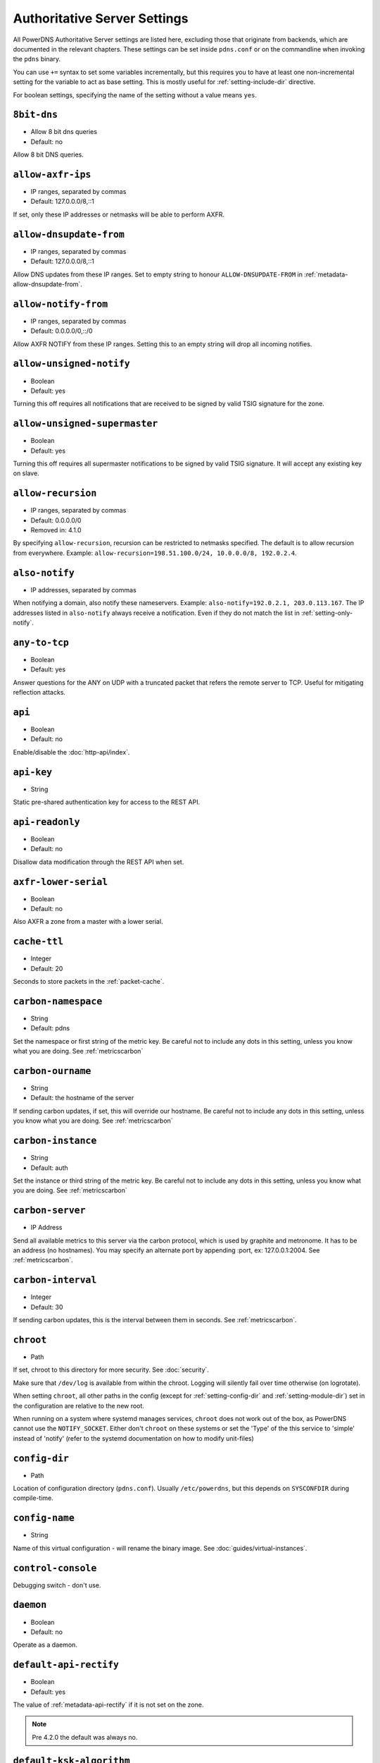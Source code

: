 Authoritative Server Settings
=============================

All PowerDNS Authoritative Server settings are listed here, excluding
those that originate from backends, which are documented in the relevant
chapters. These settings can be set inside ``pdns.conf`` or on the
commandline when invoking the ``pdns`` binary.

You can use ``+=`` syntax to set some variables incrementally, but this
requires you to have at least one non-incremental setting for the
variable to act as base setting. This is mostly useful for
:ref:`setting-include-dir` directive.

For boolean settings, specifying the name of the setting without a value
means ``yes``.

.. _setting-8bit-dns:

``8bit-dns``
------------

-  Allow 8 bit dns queries
-  Default: no

.. versionadded:: 4.0.0

Allow 8 bit DNS queries.

.. _setting-allow-axfr-ips:

``allow-axfr-ips``
------------------

-  IP ranges, separated by commas
-  Default: 127.0.0.0/8,::1

If set, only these IP addresses or netmasks will be able to perform
AXFR.

.. _setting-allow-dnsupdate-from:

``allow-dnsupdate-from``
------------------------

-  IP ranges, separated by commas
-  Default: 127.0.0.0/8,::1

Allow DNS updates from these IP ranges. Set to empty string to honour ``ALLOW-DNSUPDATE-FROM`` in :ref:`metadata-allow-dnsupdate-from`.

.. _setting-allow-notify-from:

``allow-notify-from``
---------------------

-  IP ranges, separated by commas
-  Default: 0.0.0.0/0,::/0

Allow AXFR NOTIFY from these IP ranges. Setting this to an empty string
will drop all incoming notifies.

.. _setting-allow-unsigned-notify:

``allow-unsigned-notify``
-------------------------

-  Boolean
-  Default: yes

.. versionadded:: 4.0.0

Turning this off requires all notifications that are received to be
signed by valid TSIG signature for the zone.

.. _setting-allow-unsigned-supermaster:

``allow-unsigned-supermaster``
------------------------------

-  Boolean
-  Default: yes

.. versionadded:: 4.0.0

Turning this off requires all supermaster notifications to be signed by
valid TSIG signature. It will accept any existing key on slave.

.. _setting-allow-recursion:

``allow-recursion``
-------------------

-  IP ranges, separated by commas
-  Default: 0.0.0.0/0
-  Removed in: 4.1.0

By specifying ``allow-recursion``, recursion can be restricted to
netmasks specified. The default is to allow recursion from everywhere.
Example: ``allow-recursion=198.51.100.0/24, 10.0.0.0/8, 192.0.2.4``.

.. _setting-also-notify:

``also-notify``
---------------

-  IP addresses, separated by commas

When notifying a domain, also notify these nameservers. Example:
``also-notify=192.0.2.1, 203.0.113.167``. The IP addresses listed in
``also-notify`` always receive a notification. Even if they do not match
the list in :ref:`setting-only-notify`.

.. _setting-any-to-tcp:

``any-to-tcp``
--------------

-  Boolean
-  Default: yes

.. versionchanged:: 4.0.1, was 'no' before.

Answer questions for the ANY on UDP with a truncated packet that refers
the remote server to TCP. Useful for mitigating reflection attacks.

.. _setting-api:

``api``
-------

-  Boolean
-  Default: no

Enable/disable the :doc:`http-api/index`.

.. _setting-api-key:

``api-key``
-----------

-  String

.. versionadded:: 4.0.0

Static pre-shared authentication key for access to the REST API.

.. _setting-api-readonly:

``api-readonly``
----------------

-  Boolean
-  Default: no

.. versionadded:: 4.0.0

Disallow data modification through the REST API when set.

.. _setting-axfr-lower-serial:

``axfr-lower-serial``
---------------------

-  Boolean
-  Default: no

.. versionadded:: 4.0.4

Also AXFR a zone from a master with a lower serial.

.. _setting-cache-ttl:

``cache-ttl``
-------------

-  Integer
-  Default: 20

Seconds to store packets in the :ref:`packet-cache`.

.. _setting-carbon-namespace:

``carbon-namespace``
--------------------

-  String
-  Default: pdns

.. versionadded:: 4.2.0

Set the namespace or first string of the metric key. Be careful not to include
any dots in this setting, unless you know what you are doing.
See :ref:`metricscarbon`

.. _setting-carbon-ourname:

``carbon-ourname``
------------------

-  String
-  Default: the hostname of the server

If sending carbon updates, if set, this will override our hostname. Be
careful not to include any dots in this setting, unless you know what
you are doing. See :ref:`metricscarbon`

.. _setting-carbon-instance:

``carbon-instance``
-------------------

-  String
-  Default: auth

.. versionadded:: 4.2.0

Set the instance or third string of the metric key. Be careful not to include
any dots in this setting, unless you know what you are doing.
See :ref:`metricscarbon`

.. _setting-carbon-server:

``carbon-server``
-----------------

-  IP Address

Send all available metrics to this server via the carbon protocol, which
is used by graphite and metronome. It has to be an address (no
hostnames). You may specify an alternate port by appending :port, ex:
127.0.0.1:2004. See :ref:`metricscarbon`.

.. _setting-carbon-interval:

``carbon-interval``
-------------------

-  Integer
-  Default: 30

If sending carbon updates, this is the interval between them in seconds.
See :ref:`metricscarbon`.

.. _setting-chroot:

``chroot``
----------

-  Path

If set, chroot to this directory for more security. See :doc:`security`.

Make sure that ``/dev/log`` is available from within the chroot. Logging
will silently fail over time otherwise (on logrotate).

When setting ``chroot``, all other paths in the config (except for
:ref:`setting-config-dir` and :ref:`setting-module-dir`)
set in the configuration are relative to the new root.

When running on a system where systemd manages services, ``chroot`` does
not work out of the box, as PowerDNS cannot use the ``NOTIFY_SOCKET``.
Either don't ``chroot`` on these systems or set the 'Type' of the this
service to 'simple' instead of 'notify' (refer to the systemd
documentation on how to modify unit-files)

.. _setting-config-dir:

``config-dir``
--------------

-  Path

Location of configuration directory (``pdns.conf``). Usually
``/etc/powerdns``, but this depends on ``SYSCONFDIR`` during
compile-time.

.. _setting-config-name:

``config-name``
---------------

-  String

Name of this virtual configuration - will rename the binary image. See
:doc:`guides/virtual-instances`.

.. _setting-control-console:

``control-console``
-------------------

Debugging switch - don't use.

.. _setting-daemon:

``daemon``
----------

-  Boolean
-  Default: no

Operate as a daemon.

.. _setting-default-api-rectify:

``default-api-rectify``
-----------------------
-  Boolean
-  Default: yes

.. versionadded:: 4.2.0

The value of :ref:`metadata-api-rectify` if it is not set on the zone.

.. note::
  Pre 4.2.0 the default was always no.

.. _setting-default-ksk-algorithms:
.. _setting-default-ksk-algorithm:

``default-ksk-algorithm``
--------------------------

-  String
-  Default: ecdsa256

.. versionchanged:: 4.1.0
  Renamed from ``default-ksk-algorithms``. No longer supports multiple algorithm names.

The algorithm that should be used for the KSK when running
:doc:`pdnsutil secure-zone <manpages/pdnsutil.1>` or using the :doc:`Zone API endpoint <http-api/cryptokey>`
to enable DNSSEC. Must be one of:

* rsasha1
* rsasha256
* rsasha512
* ecdsa256 (ECDSA P-256 with SHA256)
* ecdsa384 (ECDSA P-384 with SHA384)
* ed25519
* ed448

.. note::
  Actual supported algorithms depend on the crypto-libraries
  PowerDNS was compiled against. To check the supported DNSSEC algoritms
  in your build of PowerDNS, run ``pdnsutil list-algorithms``.

.. _setting-default-ksk-size:

``default-ksk-size``
--------------------

-  Integer
-  Default: whichever is default for `default-ksk-algorithm`_

The default keysize for the KSK generated with :doc:`pdnsutil secure-zone <dnssec/pdnsutil>`.
Only relevant for algorithms with non-fixed keysizes (like RSA).

.. _setting-default-soa-name:

``default-soa-name``
--------------------

-  String
-  Default: a.misconfigured.powerdns.server

Name to insert in the SOA record if none set in the backend.

.. _setting-default-soa-edit:

``default-soa-edit``
--------------------

-  String
-  Default: empty

Use this soa-edit value for all zones if no
:ref:`metadata-soa-edit` metadata value is set.

.. _setting-default-soa-edit-signed:

``default-soa-edit-signed``
---------------------------

-  String
-  Default: empty

Use this soa-edit value for all signed zones if no
:ref:`metadata-soa-edit` metadata value is set.
Overrides :ref:`setting-default-soa-edit`

.. _setting-default-soa-mail:

``default-soa-mail``
--------------------

-  String

Mail address to insert in the SOA record if none set in the backend.

.. _setting-default-ttl:

``default-ttl``
---------------

-  Integer
-  Default: 3600

TTL to use when none is provided.

.. _setting-default-zsk-algorithms:
.. _setting-default-zsk-algorithm:

``default-zsk-algorithm``
--------------------------

-  String
-  Default: (empty)

.. versionchanged:: 4.1.0
  Renamed from ``default-zsk-algorithms``. Does no longer support multiple algorithm names.

The algorithm that should be used for the ZSK when running
:doc:`pdnsutil secure-zone <manpages/pdnsutil.1>` or using the :doc:`Zone API endpoint <http-api/cryptokey>`
to enable DNSSEC. Must be one of:

* rsasha1
* rsasha256
* rsasha512
* ecdsa256 (ECDSA P-256 with SHA256)
* ecdsa384 (ECDSA P-384 with SHA384)
* ed25519
* ed448

.. note::
  Actual supported algorithms depend on the crypto-libraries
  PowerDNS was compiled against. To check the supported DNSSEC algoritms
  in your build of PowerDNS, run ``pdnsutil list-algorithms``.

.. _setting-default-zsk-size:

``default-zsk-size``
--------------------

-  Integer
-  Default: 0 (automatic default for `default-zsk-algorithm`_)

The default keysize for the ZSK generated with :doc:`pdnsutil secure-zone <dnssec/pdnsutil>`.
Only relevant for algorithms with non-fixed keysizes (like RSA).

.. _setting-direct-dnskey:

``direct-dnskey``
-----------------

-  Boolean
-  Default: no

Read additional DNSKEY, CDS and CDNSKEY records from the records table/your BIND zonefile. If not
set, DNSKEY, CDS and CDNSKEY records in the zonefiles are ignored.

.. _setting-disable-axfr:

``disable-axfr``
----------------

-  Boolean
-  Default: no

Do not allow zone transfers.

.. _setting-disable-axfr-rectify:

``disable-axfr-rectify``
------------------------

-  Boolean
-  Default: no

Disable the rectify step during an outgoing AXFR. Only required for
regression testing.

.. _setting-disable-syslog:

``disable-syslog``
------------------

-  Boolean
-  Default: no

Do not log to syslog, only to stdout. Use this setting when running
inside a supervisor that handles logging (like systemd).

.. warning::
  Do not use this setting in combination with :ref:`setting-daemon` as all
  logging will disappear.

.. _setting-disable-tcp:

``disable-tcp``
---------------

-  Boolean
-  Default: no

Do not listen to TCP queries. Breaks RFC compliance.

.. _setting-distributor-threads:

``distributor-threads``
-----------------------

-  Integer
-  Default: 3

Number of Distributor (backend) threads to start per receiver thread.
See :doc:`performance`.

.. _setting-dname-processing:

``dname-processing``
--------------------

-  Boolean
-  Default: no

Synthesise CNAME records from DNAME records as required. This
approximately doubles query load. **Do not combine with DNSSEC!**

.. _setting-dnssec-key-cache-ttl:

``dnssec-key-cache-ttl``
------------------------

-  Integer
-  Default: 30

Seconds to cache DNSSEC keys from the database. A value of 0 disables
caching.

.. _setting-dnsupdate:

``dnsupdate``
-------------

-  Boolean
-  Default: no

Enable/Disable DNS update (RFC2136) support. See :doc:`dnsupdate` for more.

.. _setting-do-ipv6-additional-processing:

``do-ipv6-additional-processing``
---------------------------------

-  Boolean
-  Default: yes

Perform AAAA additional processing. This sends AAAA records in the
ADDITIONAL section when sending a referral.

.. _setting-domain-metadata-cache-ttl:

``domain-metadata-cache-ttl``
-----------------------------

-  Integer
-  Default: 60

Seconds to cache domain metadata from the database. A value of 0
disables caching.

.. _setting-edns-subnet-processing:

``edns-subnet-processing``
--------------------------

-  Boolean
-  Default: no

Enables EDNS subnet processing, for backends that support it.

.. _setting-enable-lua-records:

``enable-lua-records``
----------------------

-  Boolean
-  Default: no

Enable globally the LUA records feature

.. _setting-entropy-source:

``entropy-source``
------------------

-  Path
-  Default: /dev/urandom

Entropy source file to use.

.. _setting-expand-alias:

``expand-alias``
----------------

-  Boolean
-  Default: no
-  Since: 4.1.0

If this is enabled, ALIAS records are expanded (synthesised to their
A/AAAA).

If this is disabled (the default), ALIAS records will not expanded and
the server will will return NODATA for A/AAAA queries for such names.

**note**: :ref:`setting-resolver` must also be set for ALIAS
expansion to work!

**note**: In PowerDNS Authoritative Server 4.0.x, this setting did not
exist and ALIAS was always expanded.

.. _setting-forward-dnsupdate:

``forward-dnsupdate``
---------------------

-  Boolean
-  Default: no

Forward DNS updates sent to a slave to the master.

.. _setting-forward-notify:

``forward-notify``
------------------

-  IP addresses, separated by commas

IP addresses to forward received notifications to regardless of master
or slave settings.

.. note::
  The intended use is in anycast environments where it might be
  necessary for a proxy server to perform the AXFR. The usual checks are
  performed before any received notification is forwarded.

.. _setting-guardian:

``guardian``
------------

-  Boolean
-  Default: no

Run within a guardian process. See :ref:`running-guardian`.

.. _setting-include-dir:

``include-dir``
---------------

-  Path

Directory to scan for additional config files. All files that end with
.conf are loaded in order using ``POSIX`` as locale.

.. _setting-launch:

``launch``
----------

-  Backend names, separated by commas

Which backends to launch and order to query them in. Launches backends.
In its most simple form, supply all backends that need to be launched.
e.g.

::

    launch=bind,gmysql,remote

If you find that you need to query a backend multiple times with
different configuration, you can specify a name for later
instantiations. e.g.:

::

    launch=gmysql,gmysql:server2

In this case, there are 2 instances of the gmysql backend, one by the
normal name and the second one is called 'server2'. The backend
configuration item names change: e.g. ``gmysql-host`` is available to
configure the ``host`` setting of the first or main instance, and
``gmysql-server2-host`` for the second one.

Running multiple instances of the bind backend is not allowed.

.. _setting-load-modules:

``load-modules``
----------------

-  Paths, separated by commas

If backends are available in nonstandard directories, specify their
location here. Multiple files can be loaded if separated by commas. Only
available in non-static distributions.

.. _setting-local-address:

``local-address``
-----------------

-  IPv4 Addresses, separated by commas or whitespace
-  Default: 0.0.0.0

Local IP address to which we bind. It is highly advised to bind to
specific interfaces and not use the default 'bind to any'. This causes
big problems if you have multiple IP addresses. Unix does not provide a
way of figuring out what IP address a packet was sent to when binding to
any.

.. _setting-log-timestamp:

``log-timestamp``
-----------------

.. versionadded:: 4.1.0

- Bool
- Default: yes

When printing log lines to stdout, prefix them with timestamps.
Disable this if the process supervisor timestamps these lines already.

.. note::
  The systemd unit file supplied with the source code already disables timestamp printing

.. _setting-lua-records-exec-limit:

``lua-records-exec-limit``
-----------------------------

-  Integer
-  Default: 1000

Limit LUA records scripts to ``lua-records-exec-limit`` instructions.
Setting this to any value less than or equal to 0 will set no limit.

.. _setting-non-local-bind:

``non-local-bind``
------------------

-  Boolean
-  Default: no

Bind to addresses even if one or more of the
:ref:`setting-local-address`'s do not exist on this server.
Setting this option will enable the needed socket options to allow
binding to non-local addresses. This feature is intended to facilitate
ip-failover setups, but it may also mask configuration issues and for
this reason it is disabled by default.

.. _setting-lua-axfr-script:

``lua-axfr-script``
-------------------

-  String
-  Default: empty

.. versionadded:: 4.1.0

Script to be used to edit incoming AXFRs, see :ref:`modes-of-operation-axfrfilter`

.. _setting-local-address-nonexist-fail:

``local-address-nonexist-fail``
-------------------------------

-  Boolean
-  Default: no

Fail to start if one or more of the
:ref:`setting-local-address`'s do not exist on this server.

.. _setting-local-ipv6:

``local-ipv6``
--------------

-  IPv6 Addresses, separated by commas or whitespace
-  Default: '::'

Local IPv6 address to which we bind. It is highly advised to bind to
specific interfaces and not use the default 'bind to any'. This causes
big problems if you have multiple IP addresses.

.. _setting-local-ipv6-nonexist-fail:

``local-ipv6-nonexist-fail``
----------------------------

-  Boolean
-  Default: no

Fail to start if one or more of the :ref:`setting-local-ipv6`
addresses do not exist on this server.

.. _setting-local-port:

``local-port``
--------------

-  Integer
-  Default: 53

The port on which we listen. Only one port possible.

.. _setting-log-dns-details:

``log-dns-details``
-------------------

-  Boolean
-  Default: no

If set to 'no', informative-only DNS details will not even be sent to
syslog, improving performance.

.. _setting-logging-facility:

``logging-facility``
--------------------

If set to a digit, logging is performed under this LOCAL facility. See :ref:`logging-to-syslog`.
Do not pass names like 'local0'!

.. _setting-loglevel:

``loglevel``
------------

-  Integer
-  Default: 4

Amount of logging. Higher is more. Do not set below 3. Corresponds to "syslog" level values,
e.g. error = 3, warning = 4, notice = 5, info = 6

.. _setting-log-dns-queries:

``log-dns-queries``
-------------------

-  Boolean
-  Default: no

Tell PowerDNS to log all incoming DNS queries. This will lead to a lot
of logging! Only enable for debugging! Set :ref:`setting-loglevel`
to at least 5 to see the logs.

.. _setting-lua-prequery-script:

``lua-prequery-script``
-----------------------

-  Path

Lua script to run before answering a query. This is a feature used
internally for regression testing. The API of this functionality is not
guaranteed to be stable, and is in fact likely to change.

.. _setting-master:

``master``
----------

-  Boolean
-  Default: no

Turn on master support. See :ref:`master-operation`.

.. _setting-max-cache-entries:

``max-cache-entries``
---------------------

-  Integer
-  Default: 1000000

Maximum number of entries in the query cache. 1 million (the default)
will generally suffice for most installations. Starting with 4.1, the
packet and query caches are distinct so you might also want to see
``max-packet-cache-entries``.

.. _setting-max-ent-entries:

``max-ent-entries``
-------------------

-  Integer
-  Default: 100000

Maximum number of empty non-terminals to add to a zone. This is a
protection measure to avoid database explosion due to long names.

.. _setting-max-nsec3-iterations:

``max-nsec3-iterations``
------------------------

-  Integer
-  Default: 500

Limit the number of NSEC3 hash iterations

.. _setting-max-packet-cache-entries:

``max-packet-cache-entries``
----------------------------

-  Integer
-  Default: 1000000

Maximum number of entries in the packet cache. 1 million (the default)
will generally suffice for most installations. This setting has been
introduced in 4.1, previous used the ``max-cache-entries`` setting for
both the packet and query caches.

.. _setting-max-queue-length:

``max-queue-length``
--------------------

-  Integer
-  Default: 5000

If this many packets are waiting for database attention, consider the
situation hopeless and respawn.

.. _setting-max-signature-cache-entries:

``max-signature-cache-entries``
-------------------------------

-  Integer
-  Default: 2^31-1 (on most systems), 2^63-1 (on ILP64 systems)

Maximum number of signatures cache entries

.. _setting-max-tcp-connection-duration:

``max-tcp-connection-duration``
-------------------------------

-  Integer
-  Default: 0

Maximum time in seconds that a TCP DNS connection is allowed to stay
open. 0 means unlimited. Note that exchanges related to an AXFR or IXFR
are not affected by this setting.

.. _setting-max-tcp-connections:

``max-tcp-connections``
-----------------------

-  Integer
-  Default: 20

Allow this many incoming TCP DNS connections simultaneously.

.. _setting-max-tcp-connections-per-client:

``max-tcp-connections-per-client``
----------------------------------

-  Integer
-  Default: 0

Maximum number of simultaneous TCP connections per client. 0 means
unlimited.

.. _setting-max-tcp-transactions-per-conn:

``max-tcp-transactions-per-conn``
---------------------------------

-  Integer
-  Default: 0

Allow this many DNS queries in a single TCP transaction. 0 means
unlimited. Note that exchanges related to an AXFR or IXFR are not
affected by this setting.

.. _setting-module-dir:

``module-dir``
--------------

-  Path

Directory for modules. Default depends on ``PKGLIBDIR`` during
compile-time.

.. _setting-negquery-cache-ttl:

``negquery-cache-ttl``
----------------------

-  Integer
-  Default: 60

Seconds to store queries with no answer in the Query Cache. See ref:`query-cache`.

.. _setting-no-config:

``no-config``
-------------

-  Boolean
-  Default: no

Do not attempt to read the configuration file.

.. _setting-no-shuffle:

``no-shuffle``
--------------

-  Boolean
-  Default: no

Do not attempt to shuffle query results, used for regression testing.

.. _setting-overload-queue-length:

``overload-queue-length``
-------------------------

-  Integer
-  Default: 0 (disabled)

If this many packets are waiting for database attention, answer any new
questions strictly from the packet cache.

.. _setting-reuseport:

``reuseport``
-------------

-  Boolean
-  Default: No

On Linux 3.9 and some BSD kernels the ``SO_REUSEPORT`` option allows
each receiver-thread to open a new socket on the same port which allows
for much higher performance on multi-core boxes. Setting this option
will enable use of ``SO_REUSEPORT`` when available and seamlessly fall
back to a single socket when it is not available. A side-effect is that
you can start multiple servers on the same IP/port combination which may
or may not be a good idea. You could use this to enable transparent
restarts, but it may also mask configuration issues and for this reason
it is disabled by default.

.. _setting-rng:

``rng``
-------

- String
- Default: auto

Specify which random number generator to use. Permissible choises are
 - auto - choose automatically
 - sodium - Use libsodium ``randombytes_uniform``
 - openssl - Use libcrypto ``RAND_bytes``
 - getrandom - Use libc getrandom, falls back to urandom if it does not really work
 - arc4random - Use BSD ``arc4random_uniform``
 - urandom - Use ``/dev/urandom``
 - kiss - Use simple settable deterministic RNG. **FOR TESTING PURPOSES ONLY!**

.. note::
  Not all choises are available on all systems.

.. _setting-security-poll-suffix:

``security-poll-suffix``
------------------------

-  String
-  Default: secpoll.powerdns.com.

Domain name from which to query security update notifications. Setting
this to an empty string disables secpoll.

.. _setting-server-id:

``server-id``
-------------

-  String
-  Default: The hostname of the server

This is the server ID that will be returned on an EDNS NSID query.

.. _setting-only-notify:

``only-notify``
---------------

-  IP Ranges, separated by commas or whitespace
-  Default: 0.0.0.0/0, ::/0

For type=MASTER zones (or SLAVE zones with slave-renotify enabled)
PowerDNS automatically sends NOTIFYs to the name servers specified in
the NS records. By specifying networks/mask as whitelist, the targets
can be limited. The default is to notify the world. To completely
disable these NOTIFYs set ``only-notify`` to an empty value. Independent
of this setting, the IP addresses or netmasks configured with
:ref:`setting-also-notify` and ``ALSO-NOTIFY`` domain metadata
always receive AXFR NOTIFYs.

IP addresses and netmasks can be excluded by prefixing them with a ``!``.
To notify all IP addresses apart from the 192.168.0.0/24 subnet use the following::

  only-notify=0.0.0.0/0, ::/0, !192.168.0.0/24

.. note::
  Even if NOTIFYs are limited by a netmask, PowerDNS first has to
  resolve all the hostnames to check their IP addresses against the
  specified whitelist. The resolving may take considerable time,
  especially if those hostnames are slow to resolve. If you do not need to
  NOTIFY the slaves defined in the NS records (e.g. you are using another
  method to distribute the zone data to the slaves), then set
  :ref:`setting-only-notify` to an empty value and specify the notification targets
  explicitly using :ref:`setting-also-notify` and/or
  :ref:`metadata-also-notify` domain metadata to avoid this potential bottleneck.

.. note::
  If your slaves support Internet Protocol version, which your master does not, 
  then set ``only-notify`` to include only supported protocol version. 
  Otherwise there will be error trying to resolve address.
  
  For example, slaves support both IPv4 and IPv6, but PowerDNS master have only IPv4, 
  so allow only IPv4 with ``only-notify``::
  
    only-notify=0.0.0.0/0

.. _setting-out-of-zone-additional-processing:

``out-of-zone-additional-processing``
-------------------------------------

.. versionchanged:: 4.2.0
  This setting has been removed.

-  Boolean
-  Default: yes

Do out of zone additional processing. This means that if a malicious
user adds a '.com' zone to your server, it is not used for other domains
and will not contaminate answers. Do not enable this setting if you run
a public DNS service with untrusted users.

The docs had previously indicated that the default was "no", but the
default has been "yes" since 2005.

.. _setting-outgoing-axfr-expand-alias:

``outgoing-axfr-expand-alias``
------------------------------

-  Boolean
-  Default: no

If this is enabled, ALIAS records are expanded (synthesised to their
A/AAAA) during outgoing AXFR. This means slaves will not automatically
follow changes in those A/AAAA records unless you AXFR regularly!

If this is disabled (the default), ALIAS records are sent verbatim
during outgoing AXFR. Note that if your slaves do not support ALIAS,
they will return NODATA for A/AAAA queries for such names.

.. _setting-prevent-self-notification:

``prevent-self-notification``
-----------------------------

-  Boolean
-  Default: yes

PowerDNS Authoritative Server attempts to not send out notifications to
itself in master mode. In very complicated situations we could guess
wrong and not notify a server that should be notified. In that case, set
prevent-self-notification to "no".

.. _setting-query-cache-ttl:

``query-cache-ttl``
-------------------

-  Integer
-  Default: 20

Seconds to store queries with an answer in the Query Cache. See :ref:`query-cache`.

.. _setting-query-local-address:

``query-local-address``
-----------------------

-  IPv4 Address
-  Default: 0.0.0.0

The IP address to use as a source address for sending queries. Useful if
you have multiple IPs and PowerDNS is not bound to the IP address your
operating system uses by default for outgoing packets.

.. _setting-query-local-address6:

``query-local-address6``
------------------------

-  IPv6 Address
-  Default: '::'

Source IP address for sending IPv6 queries.

.. _setting-query-logging:

``query-logging``
-----------------

-  Boolean
-  Default: no

Boolean, hints to a backend that it should log a textual representation
of queries it performs. Can be set at runtime.

.. _setting-queue-limit:

``queue-limit``
---------------

-  Integer
-  Default: 1500

Maximum number of milliseconds to queue a query. See :doc:`performance`.

.. _setting-receiver-threads:

``receiver-threads``
--------------------

-  Integer
-  Default: 1

Number of receiver (listening) threads to start. See :doc:`performance`.

.. _setting-recursive-cache-ttl:

``recursive-cache-ttl``
-----------------------

-  Integer
-  Default: 10
-  Removed in: 4.1.0

Seconds to store recursive packets in the :ref:`packet-cache`.

.. _setting-recursor:

``recursor``
------------

-  IP Address

.. deprecated:: 4.1.0

If set, recursive queries will be handed to the recursor specified here.

.. _setting-resolver:

``resolver``
------------

-  IP Addresses with optional port, separated by commas
-  Added in: 4.1.0

Use these resolver addresses for ALIAS and the internal stub resolver.
If this is not set, ``/etc/resolv.conf`` is parsed for upstream
resolvers.

.. _setting-retrieval-threads:

``retrieval-threads``
---------------------

-  Integer
-  Default: 2

Number of AXFR slave threads to start.

.. _setting-send-signed-notify:

``send-signed-notify``
----------------------

-  Boolean
-  Default: yes

If yes, outgoing NOTIFYs will be signed if a TSIG key is configured for the zone.
If there are multiple TSIG keys configured for a domain, PowerDNS will use the
first one retrieved from the backend, which may not be the correct one for the
respective slave. Hence, in setups with multiple slaves with different TSIG keys
it may be required to send NOTIFYs unsigned.

.. _setting-setgid:

``setgid``
----------

-  String

If set, change group id to this gid for more security. See :doc:`security`.

.. _setting-setuid:

``setuid``
----------

-  String

If set, change user id to this uid for more security. See :doc:`security`.

.. _setting-slave:

``slave``
---------

-  Boolean
-  Default: no

Turn on slave support. See :ref:`slave-operation`.

.. _setting-slave-cycle-interval:

``slave-cycle-interval``
------------------------

-  Integer
-  60

On a master, this is the amounts of seconds between the master checking
the SOA serials in its database to determine to send out NOTIFYs to the
slaves. On slaves, this is the number of seconds between the slave
checking for updates to zones.

.. _setting-slave-renotify:

``slave-renotify``
------------------

-  Boolean
-  Default: no

This setting will make PowerDNS renotify the slaves after an AXFR is
*received* from a master. This is useful when using when running a
signing-slave.

.. _setting-signing-threads:

``signing-threads``
-------------------

-  Integer
-  Default: 3

Tell PowerDNS how many threads to use for signing. It might help improve
signing speed by changing this number.

.. _setting-soa-expire-default:

``soa-expire-default``
----------------------

-  Integer
-  Default: 604800

Default :ref:`types-soa` expire.

.. _setting-soa-minimum-ttl:

``soa-minimum-ttl``
-------------------

-  Integer
-  Default: 3600

Default :ref:`types-soa` minimum ttl.

.. _setting-soa-refresh-default:

``soa-refresh-default``
-----------------------

-  Integer
-  Default: 10800

Default :ref:`types-soa` refresh.

.. _setting-soa-retry-default:

``soa-retry-default``
---------------------

-  Integer
-  Default: 3600

Default :ref:`types-soa` retry.

.. _setting-socket-dir:

``socket-dir``
--------------

-  Path

Where the controlsocket will live. The default depends on
``LOCALSTATEDIR`` during compile-time (usually ``/var/run`` or
``/run``). See :ref:`control-socket`.

This path will also contain the pidfile for this instance of PowerDNS
called ``pdns.pid`` by default. See :ref:`setting-config-name`
and :doc:`Virtual Hosting <guides/virtual-instances>` how this can differ.

.. _setting-supermaster:

``supermaster``
---------------

-  Boolean
-  Default: no

.. versionadded:: 4.2.0

Turn on supermaster support. See :ref:`supermaster-operation`.

.. _setting-tcp-control-address:

``tcp-control-address``
-----------------------

-  IP Address

Address to bind to for TCP control.

.. _setting-tcp-control-port:

``tcp-control-port``
--------------------

-  Integer
-  Default: 53000

Port to bind to for TCP control.

.. _setting-tcp-control-range:

``tcp-control-range``
---------------------

-  IP Ranges, separated by commas or whitespace

Limit TCP control to a specific client range.

.. _setting-tcp-control-secret:

``tcp-control-secret``
----------------------

-  String

Password for TCP control.

.. _setting-tcp-fast-open:

``tcp-fast-open``
-----------------

-  Integer
-  Default: 0 (Disabled)

.. versionadded:: 4.1.0

Enable TCP Fast Open support, if available, on the listening sockets.
The numerical value supplied is used as the queue size, 0 meaning
disabled.

.. _setting-tcp-idle-timeout:

``tcp-idle-timeout``
--------------------

-  Integer
-  Default: 5

Maximum time in seconds that a TCP DNS connection is allowed to stay
open while being idle, meaning without PowerDNS receiving or sending
even a single byte.

.. _setting-traceback-handler:

``traceback-handler``
---------------------

-  Boolean
-  Default: yes

Enable the Linux-only traceback handler.

.. _setting-trusted-notification-proxy:

``trusted-notification-proxy``
------------------------------

-  String

IP address of incoming notification proxy

.. _setting-udp-truncation-threshold:

``udp-truncation-threshold``
----------------------------

-  Integer
-  Default: 1680

EDNS0 allows for large UDP response datagrams, which can potentially
raise performance. Large responses however also have downsides in terms
of reflection attacks. Up till PowerDNS Authoritative Server 3.3, the
truncation limit was set at 1680 bytes, regardless of EDNS0 buffer size
indications from the client. Beyond 3.3, this setting makes our
truncation limit configurable. Maximum value is 65535, but values above
4096 should probably not be attempted.

.. _setting-version-string:

``version-string``
------------------

-  Any of: ``anonymous``, ``powerdns``, ``full``, String
-  Default: full

When queried for its version over DNS
(``dig chaos txt version.bind @pdns.ip.address``), PowerDNS normally
responds truthfully. With this setting you can overrule what will be
returned. Set the ``version-string`` to ``full`` to get the default
behaviour, to ``powerdns`` to just make it state
``served by PowerDNS - http://www.powerdns.com``. The ``anonymous``
setting will return a ServFail, much like Microsoft nameservers do. You
can set this response to a custom value as well.

.. _setting-webserver:

``webserver``
-------------

-  Boolean
-  Default: no

Start a webserver for monitoring. See :doc:`performance`".

.. versionchanged:: 4.1.0
  It was necessary to enable the webserver to use the REST API, this is no longer the case.

.. _setting-webserver-address:

``webserver-address``
---------------------

-  IP Address
-  Default: 127.0.0.1

IP Address for webserver/API to listen on.

.. _setting-webserver-allow-from:

``webserver-allow-from``
------------------------

-  IP ranges, separated by commas or whitespace
-  Default: 127.0.0.1,::1

.. versionchanged:: 4.1.0

    Default is now 127.0.0.1,::1, was 0.0.0.0/0,::/0 before.

Webserver/API access is only allowed from these subnets.

.. _setting-webserver-password:

``webserver-password``
----------------------

-  String

The plaintext password required for accessing the webserver.

.. _setting-webserver-port:

``webserver-port``
------------------

-  Integer
-  Default: 8001

The port where webserver/API will listen on.

.. _setting-webserver-print-arguments:

``webserver-print-arguments``
-----------------------------

-  Boolean
-  Default: no

If the webserver should print arguments. 

.. _setting-write-pid:

``write-pid``
-------------

-  Boolean
-  Default: yes

If a PID file should be written.

.. _setting-xfr-max-received-mbytes:

``xfr-max-received-mbytes``
---------------------------

-  Integer
-  Default: 100

Specifies the maximum number of received megabytes allowed on an
incoming AXFR/IXFR update, to prevent resource exhaustion. A value of 0
means no restriction.
